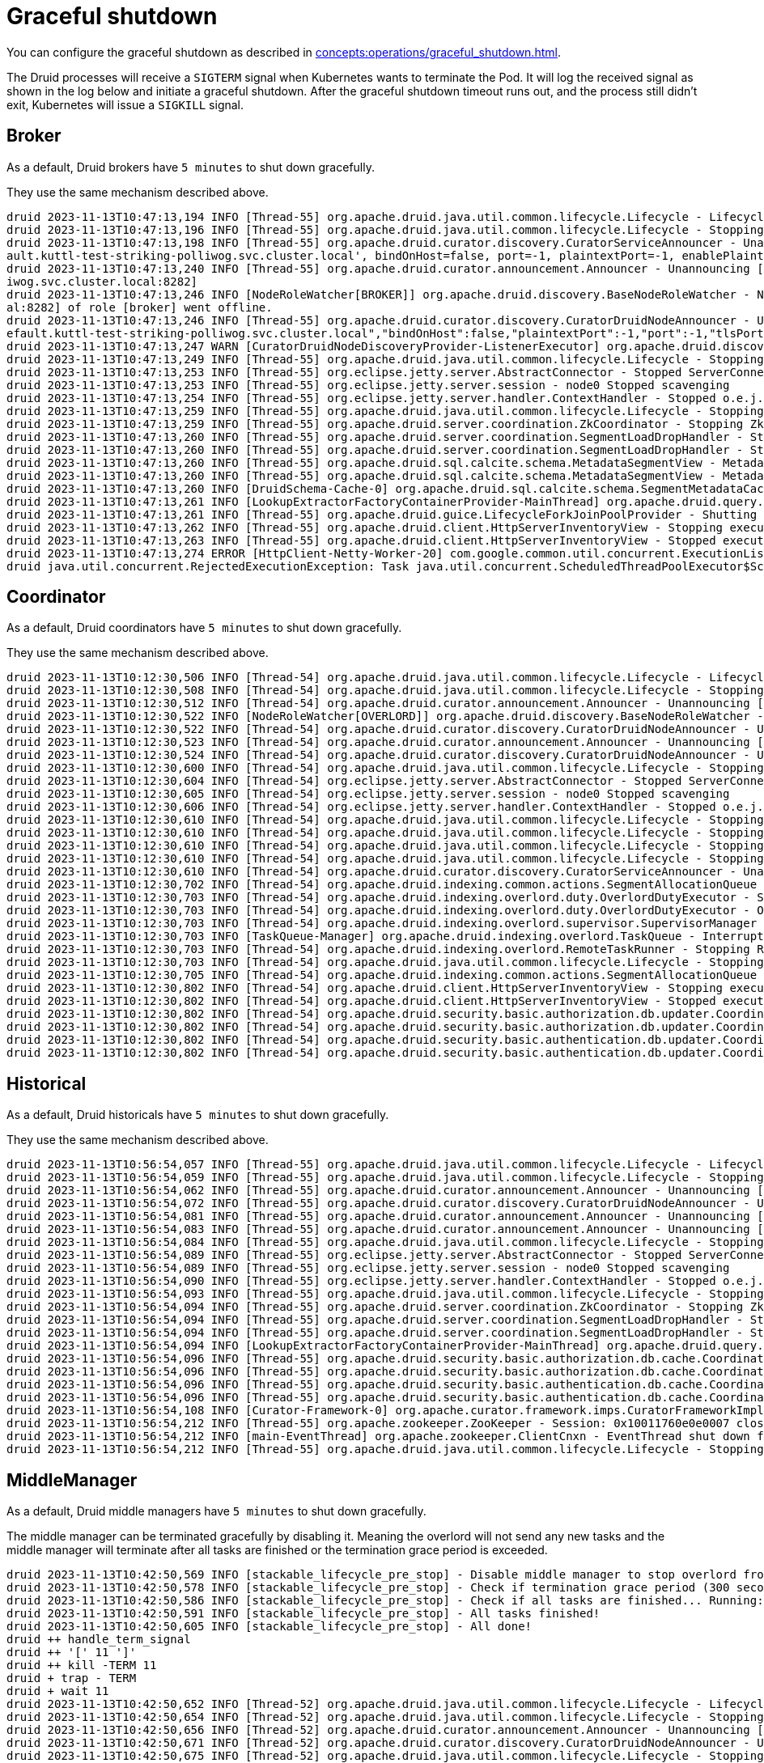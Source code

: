= Graceful shutdown

You can configure the graceful shutdown as described in xref:concepts:operations/graceful_shutdown.adoc[].

The Druid processes will receive a `SIGTERM` signal when Kubernetes wants to terminate the Pod.
It will log the received signal as shown in the log below and initiate a graceful shutdown.
After the graceful shutdown timeout runs out, and the process still didn't exit, Kubernetes will issue a `SIGKILL` signal.

== Broker

As a default, Druid brokers have `5 minutes` to shut down gracefully.

They use the same mechanism described above.

[source,text]
----
druid 2023-11-13T10:47:13,194 INFO [Thread-55] org.apache.druid.java.util.common.lifecycle.Lifecycle - Lifecycle [module] running shutdown hook
druid 2023-11-13T10:47:13,196 INFO [Thread-55] org.apache.druid.java.util.common.lifecycle.Lifecycle - Stopping lifecycle [module] stage [ANNOUNCEMENTS]
druid 2023-11-13T10:47:13,198 INFO [Thread-55] org.apache.druid.curator.discovery.CuratorServiceAnnouncer - Unannouncing service[DruidNode{serviceName='druid/broker', host='druid-broker-default-0.druid-broker-def
ault.kuttl-test-striking-polliwog.svc.cluster.local', bindOnHost=false, port=-1, plaintextPort=-1, enablePlaintextPort=false, tlsPort=8282, enableTlsPort=true}]
druid 2023-11-13T10:47:13,240 INFO [Thread-55] org.apache.druid.curator.announcement.Announcer - Unannouncing [/druid/internal-discovery/BROKER/druid-broker-default-0.druid-broker-default.kuttl-test-striking-poll
iwog.svc.cluster.local:8282]
druid 2023-11-13T10:47:13,246 INFO [NodeRoleWatcher[BROKER]] org.apache.druid.discovery.BaseNodeRoleWatcher - Node [https://druid-broker-default-0.druid-broker-default.kuttl-test-striking-polliwog.svc.cluster.loc
al:8282] of role [broker] went offline.
druid 2023-11-13T10:47:13,246 INFO [Thread-55] org.apache.druid.curator.discovery.CuratorDruidNodeAnnouncer - Unannounced self [{"druidNode":{"service":"druid/broker","host":"druid-broker-default-0.druid-broker-d
efault.kuttl-test-striking-polliwog.svc.cluster.local","bindOnHost":false,"plaintextPort":-1,"port":-1,"tlsPort":8282,"enablePlaintextPort":false,"enableTlsPort":true},"nodeType":"broker","services":{"lookupNodeService":{"type":"lookupNodeService","lookupTier":"__default"}},"startTime":"2023-11-13T10:41:11.924Z"}].
druid 2023-11-13T10:47:13,247 WARN [CuratorDruidNodeDiscoveryProvider-ListenerExecutor] org.apache.druid.discovery.DruidNodeDiscoveryProvider$ServiceDruidNodeDiscovery - Node[DiscoveryDruidNode{druidNode=DruidNode{serviceName='druid/broker', host='druid-broker-default-0.druid-broker-default.kuttl-test-striking-polliwog.svc.cluster.local', bindOnHost=false, port=-1, plaintextPort=-1, enablePlaintextPort=false, tlsPort=8282, enableTlsPort=true}, nodeRole='BROKER', services={lookupNodeService=LookupNodeService{lookupTier='__default'}}', startTime=2023-11-13T10:41:11.924Z}] disappeared but was unknown for service listener [dataNodeService].
druid 2023-11-13T10:47:13,249 INFO [Thread-55] org.apache.druid.java.util.common.lifecycle.Lifecycle - Stopping lifecycle [module] stage [SERVER]
druid 2023-11-13T10:47:13,253 INFO [Thread-55] org.eclipse.jetty.server.AbstractConnector - Stopped ServerConnector@79753f20{SSL, (ssl, http/1.1)}{0.0.0.0:8282}
druid 2023-11-13T10:47:13,253 INFO [Thread-55] org.eclipse.jetty.server.session - node0 Stopped scavenging
druid 2023-11-13T10:47:13,254 INFO [Thread-55] org.eclipse.jetty.server.handler.ContextHandler - Stopped o.e.j.s.ServletContextHandler@3269ae62{/,null,STOPPED}
druid 2023-11-13T10:47:13,259 INFO [Thread-55] org.apache.druid.java.util.common.lifecycle.Lifecycle - Stopping lifecycle [module] stage [NORMAL]
druid 2023-11-13T10:47:13,259 INFO [Thread-55] org.apache.druid.server.coordination.ZkCoordinator - Stopping ZkCoordinator for [DruidServerMetadata{name='druid-broker-default-0.druid-broker-default.kuttl-test-striking-polliwog.svc.cluster.local:8282', hostAndPort='null', hostAndTlsPort='druid-broker-default-0.druid-broker-default.kuttl-test-striking-polliwog.svc.cluster.local:8282', maxSize=0, tier='_default_tier', type=broker, priority=0}]
druid 2023-11-13T10:47:13,260 INFO [Thread-55] org.apache.druid.server.coordination.SegmentLoadDropHandler - Stopping...
druid 2023-11-13T10:47:13,260 INFO [Thread-55] org.apache.druid.server.coordination.SegmentLoadDropHandler - Stopped.
druid 2023-11-13T10:47:13,260 INFO [Thread-55] org.apache.druid.sql.calcite.schema.MetadataSegmentView - MetadataSegmentView is stopping.
druid 2023-11-13T10:47:13,260 INFO [Thread-55] org.apache.druid.sql.calcite.schema.MetadataSegmentView - MetadataSegmentView Stopped.
druid 2023-11-13T10:47:13,260 INFO [DruidSchema-Cache-0] org.apache.druid.sql.calcite.schema.SegmentMetadataCache - Metadata refresh stopped.
druid 2023-11-13T10:47:13,261 INFO [LookupExtractorFactoryContainerProvider-MainThread] org.apache.druid.query.lookup.LookupReferencesManager - Lookup Management loop exited. Lookup notices are not handled anymore.
druid 2023-11-13T10:47:13,261 INFO [Thread-55] org.apache.druid.guice.LifecycleForkJoinPoolProvider - Shutting down ForkJoinPool [org.apache.druid.guice.LifecycleForkJoinPoolProvider@73741c6e]
druid 2023-11-13T10:47:13,262 INFO [Thread-55] org.apache.druid.client.HttpServerInventoryView - Stopping executor[FilteredHttpServerInventoryView].
druid 2023-11-13T10:47:13,263 INFO [Thread-55] org.apache.druid.client.HttpServerInventoryView - Stopped executor[FilteredHttpServerInventoryView].
druid 2023-11-13T10:47:13,274 ERROR [HttpClient-Netty-Worker-20] com.google.common.util.concurrent.ExecutionList - RuntimeException while executing runnable com.google.common.util.concurrent.Futures$4@6a6cee20 with executor java.util.concurrent.ScheduledThreadPoolExecutor@5bcc07b6[Terminated, pool size = 0, active threads = 0, queued tasks = 0, completed tasks = 6]
druid java.util.concurrent.RejectedExecutionException: Task java.util.concurrent.ScheduledThreadPoolExecutor$ScheduledFutureTask@7f994562[Not completed, task = java.util.concurrent.Executors$RunnableAdapter@2f6e75a9[Wrapped task = com.google.common.util.concurrent.Futures$4@6a6cee20]] rejected from java.util.concurrent.ScheduledThreadPoolExecutor@5bcc07b6[Terminated, pool size = 0, active threads = 0, queued tasks = 0, completed tasks = 6]
----

== Coordinator

As a default, Druid coordinators have `5 minutes` to shut down gracefully.

They use the same mechanism described above.

[source,text]
----
druid 2023-11-13T10:12:30,506 INFO [Thread-54] org.apache.druid.java.util.common.lifecycle.Lifecycle - Lifecycle [module] running shutdown hook
druid 2023-11-13T10:12:30,508 INFO [Thread-54] org.apache.druid.java.util.common.lifecycle.Lifecycle - Stopping lifecycle [module] stage [ANNOUNCEMENTS]
druid 2023-11-13T10:12:30,512 INFO [Thread-54] org.apache.druid.curator.announcement.Announcer - Unannouncing [/druid/internal-discovery/OVERLORD/druid-coordinator-default-0.druid-coordinator-default. kuttl-test-striking-polliwog.svc.cluster.local:8281]
druid 2023-11-13T10:12:30,522 INFO [NodeRoleWatcher[OVERLORD]] org.apache.druid.discovery.BaseNodeRoleWatcher - Node [https://druid-coordinator-default-0.druid-coordinator-default. kuttl-test-striking-polliwog.svc.cluster.local:8281] of role [overlord] went offline.
druid 2023-11-13T10:12:30,522 INFO [Thread-54] org.apache.druid.curator.discovery.CuratorDruidNodeAnnouncer - Unannounced self [{"druidNode":{"service":"druid/coordinator","host":"druid-coordinator-default-0.druid-coordinator-default. kuttl-test-striking-polliwog.svc.cluster.local","bindOnHost":false,"plaintextPort":-1,"port":-1,"tlsPort":8281,"enablePlaintextPort":false,"enableTlsPort":true},"nodeType":"overlord","services":{},"startTime":"2023-11-13T09:54:04.002Z"}].
druid 2023-11-13T10:12:30,523 INFO [Thread-54] org.apache.druid.curator.announcement.Announcer - Unannouncing [/druid/internal-discovery/COORDINATOR/druid-coordinator-default-0.druid-coordinator-default. kuttl-test-striking-polliwog.svc.cluster.local:8281]
druid 2023-11-13T10:12:30,524 INFO [Thread-54] org.apache.druid.curator.discovery.CuratorDruidNodeAnnouncer - Unannounced self [{"druidNode":{"service":"druid/coordinator","host":"druid-coordinator-default-0.druid-coordinator-default. kuttl-test-striking-polliwog.svc.cluster.local","bindOnHost":false,"plaintextPort":-1,"port":-1,"tlsPort":8281,"enablePlaintextPort":false,"enableTlsPort":true},"nodeType":"coordinator","services":{},"startTime":"2023-11-13T09:54:04.002Z"}].
druid 2023-11-13T10:12:30,600 INFO [Thread-54] org.apache.druid.java.util.common.lifecycle.Lifecycle - Stopping lifecycle [module] stage [SERVER]
druid 2023-11-13T10:12:30,604 INFO [Thread-54] org.eclipse.jetty.server.AbstractConnector - Stopped ServerConnector@2ea2f965{SSL, (ssl, http/1.1)}{0.0.0.0:8281}
druid 2023-11-13T10:12:30,605 INFO [Thread-54] org.eclipse.jetty.server.session - node0 Stopped scavenging
druid 2023-11-13T10:12:30,606 INFO [Thread-54] org.eclipse.jetty.server.handler.ContextHandler - Stopped o.e.j.s.ServletContextHandler@26e588b7{/,jar:file:/stackable/apache-druid-27.0.0/lib/web-console-27.0.0.jar!/org/apache/druid/console,STOPPED}
druid 2023-11-13T10:12:30,610 INFO [Thread-54] org.apache.druid.java.util.common.lifecycle.Lifecycle - Stopping lifecycle [module] stage [NORMAL]
druid 2023-11-13T10:12:30,610 INFO [Thread-54] org.apache.druid.java.util.common.lifecycle.Lifecycle - Stopping lifecycle [task-master] stage [ANNOUNCEMENTS]
druid 2023-11-13T10:12:30,610 INFO [Thread-54] org.apache.druid.java.util.common.lifecycle.Lifecycle - Stopping lifecycle [task-master] stage [SERVER]
druid 2023-11-13T10:12:30,610 INFO [Thread-54] org.apache.druid.java.util.common.lifecycle.Lifecycle - Stopping lifecycle [task-master] stage [NORMAL]
druid 2023-11-13T10:12:30,610 INFO [Thread-54] org.apache.druid.curator.discovery.CuratorServiceAnnouncer - Unannouncing service[DruidNode{serviceName='druid/overlord', host='druid-coordinator-default-0.druid-coordinator-default. kuttl-test-striking-polliwog.svc.cluster.local', bindOnHost=false, port=-1, plaintextPort=-1, enablePlaintextPort=false, tlsPort=8281, enableTlsPort=true}]
druid 2023-11-13T10:12:30,702 INFO [Thread-54] org.apache.druid.indexing.common.actions.SegmentAllocationQueue - Not leader anymore. Stopping queue processing.
druid 2023-11-13T10:12:30,703 INFO [Thread-54] org.apache.druid.indexing.overlord.duty.OverlordDutyExecutor - Stopping OverlordDutyExecutor.
druid 2023-11-13T10:12:30,703 INFO [Thread-54] org.apache.druid.indexing.overlord.duty.OverlordDutyExecutor - OverlordDutyExecutor has been stopped.
druid 2023-11-13T10:12:30,703 INFO [Thread-54] org.apache.druid.indexing.overlord.supervisor.SupervisorManager - SupervisorManager stopped.
druid 2023-11-13T10:12:30,703 INFO [TaskQueue-Manager] org.apache.druid.indexing.overlord.TaskQueue - Interrupted, exiting!
druid 2023-11-13T10:12:30,703 INFO [Thread-54] org.apache.druid.indexing.overlord.RemoteTaskRunner - Stopping RemoteTaskRunner...
druid 2023-11-13T10:12:30,703 INFO [Thread-54] org.apache.druid.java.util.common.lifecycle.Lifecycle - Stopping lifecycle [task-master] stage [INIT]
druid 2023-11-13T10:12:30,705 INFO [Thread-54] org.apache.druid.indexing.common.actions.SegmentAllocationQueue - Tearing down segment allocation queue.
druid 2023-11-13T10:12:30,802 INFO [Thread-54] org.apache.druid.client.HttpServerInventoryView - Stopping executor[HttpServerInventoryView].
druid 2023-11-13T10:12:30,802 INFO [Thread-54] org.apache.druid.client.HttpServerInventoryView - Stopped executor[HttpServerInventoryView].
druid 2023-11-13T10:12:30,802 INFO [Thread-54] org.apache.druid.security.basic.authorization.db.updater.CoordinatorBasicAuthorizerMetadataStorageUpdater - CoordinatorBasicAuthorizerMetadataStorageUpdater is stopping.
druid 2023-11-13T10:12:30,802 INFO [Thread-54] org.apache.druid.security.basic.authorization.db.updater.CoordinatorBasicAuthorizerMetadataStorageUpdater - CoordinatorBasicAuthorizerMetadataStorageUpdater is stopped.
druid 2023-11-13T10:12:30,802 INFO [Thread-54] org.apache.druid.security.basic.authentication.db.updater.CoordinatorBasicAuthenticatorMetadataStorageUpdater - CoordinatorBasicAuthenticatorMetadataStorageUpdater is stopping.
druid 2023-11-13T10:12:30,802 INFO [Thread-54] org.apache.druid.security.basic.authentication.db.updater.CoordinatorBasicAuthenticatorMetadataStorageUpdater - CoordinatorBasicAuthenticatorMetadataStorageUpdater is stopped.
----

== Historical

As a default, Druid historicals have `5 minutes` to shut down gracefully.

They use the same mechanism described above.

[source,text]
----
druid 2023-11-13T10:56:54,057 INFO [Thread-55] org.apache.druid.java.util.common.lifecycle.Lifecycle - Lifecycle [module] running shutdown hook
druid 2023-11-13T10:56:54,059 INFO [Thread-55] org.apache.druid.java.util.common.lifecycle.Lifecycle - Stopping lifecycle [module] stage [ANNOUNCEMENTS]
druid 2023-11-13T10:56:54,062 INFO [Thread-55] org.apache.druid.curator.announcement.Announcer - Unannouncing [/druid/internal-discovery/HISTORICAL/druid-historical-default-0.druid-historical-default.kuttl-test-striking-polliwog.svc.cluster.local:8283]
druid 2023-11-13T10:56:54,072 INFO [Thread-55] org.apache.druid.curator.discovery.CuratorDruidNodeAnnouncer - Unannounced self [{"druidNode":{"service":"druid/historical","host":"druid-historical-default-0.druid-historical-default.kuttl-test-striking-polliwog.svc.cluster.local","bindOnHost":false,"plaintextPort":-1,"port":-1,"tlsPort":8283,"enablePlaintextPort":false,"enableTlsPort":true},"nodeType":"historical","services":{"dataNodeService":{"type":"dataNodeService","tier":"_default_tier","maxSize":1000000000,"type":"historical","serverType":"historical","priority":0},"lookupNodeService":{"type":"lookupNodeService","lookupTier":"__default"}},"startTime":"2023-11-13T10:41:10.024Z"}].
druid 2023-11-13T10:56:54,081 INFO [Thread-55] org.apache.druid.curator.announcement.Announcer - Unannouncing [/druid/segments/druid-historical-default-0.druid-historical-default.kuttl-test-striking-polliwog.svc.cluster.local:8283/druid-historical-default-0.druid-historical-default.kuttl-test-striking-polliwog.svc.cluster.local:8283_historical__default_tier_2023-11-13T10:42:12.401Z_07a7108a06df494b8f8d7c01c841384a0]
druid 2023-11-13T10:56:54,083 INFO [Thread-55] org.apache.druid.curator.announcement.Announcer - Unannouncing [/druid/announcements/druid-historical-default-0.druid-historical-default.kuttl-test-striking-polliwog.svc.cluster.local:8283]
druid 2023-11-13T10:56:54,084 INFO [Thread-55] org.apache.druid.java.util.common.lifecycle.Lifecycle - Stopping lifecycle [module] stage [SERVER]
druid 2023-11-13T10:56:54,089 INFO [Thread-55] org.eclipse.jetty.server.AbstractConnector - Stopped ServerConnector@1a632663{SSL, (ssl, http/1.1)}{0.0.0.0:8283}
druid 2023-11-13T10:56:54,089 INFO [Thread-55] org.eclipse.jetty.server.session - node0 Stopped scavenging
druid 2023-11-13T10:56:54,090 INFO [Thread-55] org.eclipse.jetty.server.handler.ContextHandler - Stopped o.e.j.s.ServletContextHandler@3b9d85c2{/,null,STOPPED}
druid 2023-11-13T10:56:54,093 INFO [Thread-55] org.apache.druid.java.util.common.lifecycle.Lifecycle - Stopping lifecycle [module] stage [NORMAL]
druid 2023-11-13T10:56:54,094 INFO [Thread-55] org.apache.druid.server.coordination.ZkCoordinator - Stopping ZkCoordinator for [DruidServerMetadata{name='druid-historical-default-0.druid-historical-default.kuttl-test-striking-polliwog.svc.cluster.local:8283', hostAndPort='null', hostAndTlsPort='druid-historical-default-0.druid-historical-default.kuttl-test-striking-polliwog.svc.cluster.local:8283', maxSize=1000000000, tier='_default_tier', type=historical, priority=0}]
druid 2023-11-13T10:56:54,094 INFO [Thread-55] org.apache.druid.server.coordination.SegmentLoadDropHandler - Stopping...
druid 2023-11-13T10:56:54,094 INFO [Thread-55] org.apache.druid.server.coordination.SegmentLoadDropHandler - Stopped.
druid 2023-11-13T10:56:54,094 INFO [LookupExtractorFactoryContainerProvider-MainThread] org.apache.druid.query.lookup.LookupReferencesManager - Lookup Management loop exited. Lookup notices are not handled anymore.
druid 2023-11-13T10:56:54,096 INFO [Thread-55] org.apache.druid.security.basic.authorization.db.cache.CoordinatorPollingBasicAuthorizerCacheManager - CoordinatorPollingBasicAuthorizerCacheManager is stopping.
druid 2023-11-13T10:56:54,096 INFO [Thread-55] org.apache.druid.security.basic.authorization.db.cache.CoordinatorPollingBasicAuthorizerCacheManager - CoordinatorPollingBasicAuthorizerCacheManager is stopped.
druid 2023-11-13T10:56:54,096 INFO [Thread-55] org.apache.druid.security.basic.authentication.db.cache.CoordinatorPollingBasicAuthenticatorCacheManager - CoordinatorPollingBasicAuthenticatorCacheManager is stopping.
druid 2023-11-13T10:56:54,096 INFO [Thread-55] org.apache.druid.security.basic.authentication.db.cache.CoordinatorPollingBasicAuthenticatorCacheManager - CoordinatorPollingBasicAuthenticatorCacheManager is stopped.
druid 2023-11-13T10:56:54,108 INFO [Curator-Framework-0] org.apache.curator.framework.imps.CuratorFrameworkImpl - backgroundOperationsLoop exiting
druid 2023-11-13T10:56:54,212 INFO [Thread-55] org.apache.zookeeper.ZooKeeper - Session: 0x10011760e0e0007 closed
druid 2023-11-13T10:56:54,212 INFO [main-EventThread] org.apache.zookeeper.ClientCnxn - EventThread shut down for session: 0x10011760e0e0007
druid 2023-11-13T10:56:54,212 INFO [Thread-55] org.apache.druid.java.util.common.lifecycle.Lifecycle - Stopping lifecycle [module] stage [INIT]
----

== MiddleManager

As a default, Druid middle managers have `5 minutes` to shut down gracefully.

The middle manager can be terminated gracefully by disabling it. Meaning the overlord will not send any new tasks and the middle manager will terminate after all tasks are finished or the termination grace period is exceeded.

[source,text]
----
druid 2023-11-13T10:42:50,569 INFO [stackable_lifecycle_pre_stop] - Disable middle manager to stop overlord from sending tasks: {"test-druid-middlemanager-automatic-log-config-0.test-druid-middlemanager-automatic-log-config.kuttl-test-on-ghost.svc.cluster.local:8291":"disabled"}
druid 2023-11-13T10:42:50,578 INFO [stackable_lifecycle_pre_stop] - Check if termination grace period (300 seconds) is reached...
druid 2023-11-13T10:42:50,586 INFO [stackable_lifecycle_pre_stop] - Check if all tasks are finished... Running: []
druid 2023-11-13T10:42:50,591 INFO [stackable_lifecycle_pre_stop] - All tasks finished!
druid 2023-11-13T10:42:50,605 INFO [stackable_lifecycle_pre_stop] - All done!
druid ++ handle_term_signal
druid ++ '[' 11 ']'
druid ++ kill -TERM 11
druid + trap - TERM
druid + wait 11
druid 2023-11-13T10:42:50,652 INFO [Thread-52] org.apache.druid.java.util.common.lifecycle.Lifecycle - Lifecycle [module] running shutdown hook
druid 2023-11-13T10:42:50,654 INFO [Thread-52] org.apache.druid.java.util.common.lifecycle.Lifecycle - Stopping lifecycle [module] stage [ANNOUNCEMENTS]
druid 2023-11-13T10:42:50,656 INFO [Thread-52] org.apache.druid.curator.announcement.Announcer - Unannouncing [/druid/internal-discovery/MIDDLE_MANAGER/druid-middlemanager-default-0.druid-middlemanager-default.kuttl-test-striking-polliwog.svc.cluster.local:8291]
druid 2023-11-13T10:42:50,671 INFO [Thread-52] org.apache.druid.curator.discovery.CuratorDruidNodeAnnouncer - Unannounced self [{"druidNode":{"service":"druid/middlemanager","host":"druid-middlemanager-default-0.druid-middlemanager-default.kuttl-test-striking-polliwog.svc.cluster.local","bindOnHost":false,"plaintextPort":-1,"port":-1,"tlsPort":8291,"enablePlaintextPort":false,"enableTlsPort":true},"nodeType":"middleManager","services":{"workerNodeService":{"type":"workerNodeService","ip":"druid-middlemanager-default-0.druid-middlemanager-default.kuttl-test-striking-polliwog.svc.cluster.local","capacity":1,"version":"0","category":"_default_worker_category"}},"startTime":"2023-11-13T10:41:10.341Z"}].
druid 2023-11-13T10:42:50,675 INFO [Thread-52] org.apache.druid.java.util.common.lifecycle.Lifecycle - Stopping lifecycle [module] stage [SERVER]
druid 2023-11-13T10:42:50,677 INFO [Thread-52] org.eclipse.jetty.server.AbstractConnector - Stopped ServerConnector@2f51b100{SSL, (ssl, http/1.1)}{0.0.0.0:8291}
druid 2023-11-13T10:42:50,677 INFO [Thread-52] org.eclipse.jetty.server.session - node0 Stopped scavenging
druid 2023-11-13T10:42:50,679 INFO [Thread-52] org.eclipse.jetty.server.handler.ContextHandler - Stopped o.e.j.s.ServletContextHandler@28705150{/,null,STOPPED}
druid 2023-11-13T10:42:50,683 INFO [Thread-52] org.apache.druid.java.util.common.lifecycle.Lifecycle - Stopping lifecycle [module] stage [NORMAL]
druid 2023-11-13T10:42:50,684 INFO [Thread-52] org.apache.druid.indexing.overlord.ForkingTaskRunner - Waiting up to 300,000ms for shutdown.
druid 2023-11-13T10:42:50,685 INFO [Thread-52] org.apache.druid.indexing.overlord.ForkingTaskRunner - Finished stopping in 2ms.
druid 2023-11-13T10:42:50,685 INFO [Thread-52] org.apache.druid.indexing.worker.WorkerCuratorCoordinator - Stopping WorkerCuratorCoordinator for worker[druid-middlemanager-default-0.druid-middlemanager-default.kuttl-test-striking-polliwog.svc.cluster.local:8291]
druid 2023-11-13T10:42:50,686 INFO [Thread-52] org.apache.druid.curator.announcement.Announcer - Unannouncing [/druid/indexer/announcements/druid-middlemanager-default-0.druid-middlemanager-default.kuttl-test-striking-polliwog.svc.cluster.local:8291]
druid 2023-11-13T10:42:50,688 INFO [Thread-52] org.apache.druid.indexing.overlord.ForkingTaskRunner - Waiting up to 300,000ms for shutdown.
druid 2023-11-13T10:42:50,688 INFO [Thread-52] org.apache.druid.indexing.overlord.ForkingTaskRunner - Finished stopping in 0ms.
druid 2023-11-13T10:42:50,688 INFO [Thread-52] org.apache.druid.security.basic.authorization.db.cache.CoordinatorPollingBasicAuthorizerCacheManager - CoordinatorPollingBasicAuthorizerCacheManager is stopping.
druid 2023-11-13T10:42:50,689 INFO [Thread-52] org.apache.druid.security.basic.authorization.db.cache.CoordinatorPollingBasicAuthorizerCacheManager - CoordinatorPollingBasicAuthorizerCacheManager is stopped.
druid 2023-11-13T10:42:50,689 INFO [Thread-52] org.apache.druid.security.basic.authentication.db.cache.CoordinatorPollingBasicAuthenticatorCacheManager - CoordinatorPollingBasicAuthenticatorCacheManager is stopping.
druid 2023-11-13T10:42:50,689 INFO [Thread-52] org.apache.druid.security.basic.authentication.db.cache.CoordinatorPollingBasicAuthenticatorCacheManager - CoordinatorPollingBasicAuthenticatorCacheManager is stopped.
druid 2023-11-13T10:42:50,704 INFO [Curator-Framework-0] org.apache.curator.framework.imps.CuratorFrameworkImpl - backgroundOperationsLoop exiting
druid 2023-11-13T10:42:50,808 INFO [Thread-52] org.apache.zookeeper.ZooKeeper - Session: 0x10011760e0e0008 closed
druid 2023-11-13T10:42:50,808 INFO [main-EventThread] org.apache.zookeeper.ClientCnxn - EventThread shut down for session: 0x10011760e0e0008
druid 2023-11-13T10:42:50,808 INFO [Thread-52] org.apache.druid.java.util.common.lifecycle.Lifecycle - Stopping lifecycle [module] stage [INIT]
----

== Router

As a default, Druid routers have `5 minutes` to shut down gracefully.

They use the same mechanism described above.

[source,text]
----
druid 2023-11-13T10:53:13,401 INFO [Thread-70] org.apache.druid.java.util.common.lifecycle.Lifecycle - Lifecycle [module] running shutdown hook
druid 2023-11-13T10:53:13,403 INFO [Thread-70] org.apache.druid.java.util.common.lifecycle.Lifecycle - Stopping lifecycle [module] stage [ANNOUNCEMENTS]
druid 2023-11-13T10:53:13,406 INFO [Thread-70] org.apache.druid.curator.announcement.Announcer - Unannouncing [/druid/internal-discovery/ROUTER/druid-router-default-0.druid-router-default.kuttl-test-striking-polliwog.svc.cluster.local:9088]
druid 2023-11-13T10:53:13,501 INFO [Thread-70] org.apache.druid.curator.discovery.CuratorDruidNodeAnnouncer - Unannounced self [{"druidNode":{"service":"druid/router","host":"druid-router-default-0.druid-router-default.kuttl-test-striking-polliwog.svc.cluster.local","bindOnHost":false,"plaintextPort":-1,"port":-1,"tlsPort":9088,"enablePlaintextPort":false,"enableTlsPort":true},"nodeType":"router","services":{},"startTime":"2023-11-13T10:41:23.188Z"}].
druid 2023-11-13T10:53:13,501 INFO [Thread-70] org.apache.druid.curator.discovery.CuratorServiceAnnouncer - Unannouncing service[DruidNode{serviceName='druid/router', host='druid-router-default-0.druid-router-default.kuttl-test-striking-polliwog.svc.cluster.local', bindOnHost=false, port=-1, plaintextPort=-1, enablePlaintextPort=false, tlsPort=9088, enableTlsPort=true}]
druid 2023-11-13T10:53:13,587 INFO [Thread-70] org.apache.druid.java.util.common.lifecycle.Lifecycle - Stopping lifecycle [module] stage [SERVER]
druid 2023-11-13T10:53:13,591 INFO [Thread-70] org.eclipse.jetty.server.AbstractConnector - Stopped ServerConnector@77732366{SSL, (ssl, http/1.1)}{0.0.0.0:9088}
druid 2023-11-13T10:53:13,591 INFO [Thread-70] org.eclipse.jetty.server.session - node0 Stopped scavenging
druid 2023-11-13T10:53:13,596 INFO [Thread-70] org.eclipse.jetty.server.handler.ContextHandler - Stopped o.e.j.s.ServletContextHandler@487f025{/,jar:file:/stackable/apache-druid-27.0.0/lib/web-console-27.0.0.jar!/org/apache/druid/console,STOPPED}
druid 2023-11-13T10:53:13,687 INFO [Thread-70] org.apache.druid.java.util.common.lifecycle.Lifecycle - Stopping lifecycle [module] stage [NORMAL]
druid 2023-11-13T10:53:13,688 INFO [Thread-70] org.apache.druid.security.basic.authorization.db.cache.CoordinatorPollingBasicAuthorizerCacheManager - CoordinatorPollingBasicAuthorizerCacheManager is stopping.
druid 2023-11-13T10:53:13,688 INFO [Thread-70] org.apache.druid.security.basic.authorization.db.cache.CoordinatorPollingBasicAuthorizerCacheManager - CoordinatorPollingBasicAuthorizerCacheManager is stopped.
druid 2023-11-13T10:53:13,688 INFO [Thread-70] org.apache.druid.security.basic.authentication.db.cache.CoordinatorPollingBasicAuthenticatorCacheManager - CoordinatorPollingBasicAuthenticatorCacheManager is stopping.
druid 2023-11-13T10:53:13,688 INFO [Thread-70] org.apache.druid.security.basic.authentication.db.cache.CoordinatorPollingBasicAuthenticatorCacheManager - CoordinatorPollingBasicAuthenticatorCacheManager is stopped.
druid 2023-11-13T10:53:13,790 INFO [Curator-Framework-0] org.apache.curator.framework.imps.CuratorFrameworkImpl - backgroundOperationsLoop exiting
druid 2023-11-13T10:53:13,895 INFO [Thread-70] org.apache.zookeeper.ZooKeeper - Session: 0x10011760e0e000a closed
druid 2023-11-13T10:53:13,895 INFO [main-EventThread] org.apache.zookeeper.ClientCnxn - EventThread shut down for session: 0x10011760e0e000a
druid 2023-11-13T10:53:13,895 INFO [Thread-70] org.apache.druid.java.util.common.lifecycle.Lifecycle - Stopping lifecycle [module] stage [INIT]
----

